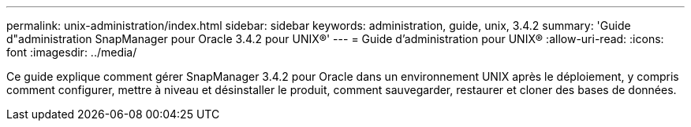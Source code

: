 ---
permalink: unix-administration/index.html 
sidebar: sidebar 
keywords: administration, guide, unix, 3.4.2 
summary: 'Guide d"administration SnapManager pour Oracle 3.4.2 pour UNIX®' 
---
= Guide d'administration pour UNIX®
:allow-uri-read: 
:icons: font
:imagesdir: ../media/


[role="lead"]
Ce guide explique comment gérer SnapManager 3.4.2 pour Oracle dans un environnement UNIX après le déploiement, y compris comment configurer, mettre à niveau et désinstaller le produit, comment sauvegarder, restaurer et cloner des bases de données.
